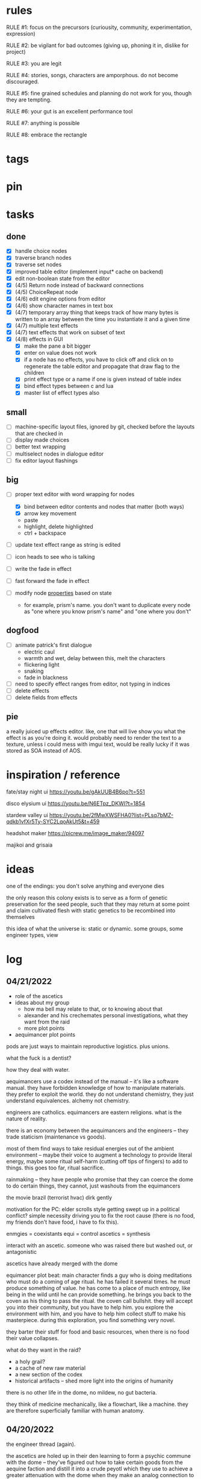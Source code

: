 * rules
RULE #1: focus on the precursors (curiousity, community, experimentation,
expression)

RULE #2: be vigilant for bad outcomes (giving up, phoning it in, dislike for
project)

RULE #3: you are legit

RULE #4: stories, songs, characters are amporphous. do not become discouraged.

RULE #5: fine grained schedules and planning do not work for you, though they
are tempting. 

RULE #6: your gut is an excellent performance tool

RULE #7: anything is possible

RULE #8: embrace the rectangle
* tags
* pin
* tasks
** done
- [X] handle choice nodes
- [X] traverse branch nodes
- [X] traverse set nodes
- [X] improved table editor (implement input* cache on backend)
- [X] edit non-boolean state from the editor
- [X] (4/5) Return node instead of backward connections
- [X] (4/5) ChoiceRepeat node
- [X] (4/6) edit engine options from editor  
- [X] (4/6) show character names in text box 
- [X] (4/7) temporary array thing that keeps track of how many bytes is written to an
  array between the time you instantiate it and a given time
- [X] (4/7) multiple text effects
- [X] (4/7) text effects that work on subset of text
- [X] (4/8) effects in GUI
  - [X] make the pane a bit bigger
  - [X] enter on value does not work
  - [X] if a node has no effects, you have to click off and click on to regenerate the
	table editor and propagate that draw flag to the children
  - [X] print effect type or a name if one is given instead of table index
  - [X] bind effect types between c and lua
  - [X] master list of effect types also
** small
- [ ] machine-specific layout files, ignored by git, checked before
  the layouts that are checked in
- [ ] display made choices
- [ ] better text wrapping
- [ ] multiselect nodes in dialogue editor
- [ ] fix editor layout flashings
** big
- [ ] proper text editor with word wrapping for nodes
  - [X] bind between editor contents and nodes that matter (both ways)
  - [X] arrow key movement
  - paste
  - highlight, delete highlighted
  - ctrl + backspace
- [ ] update text effect range as string is edited
  
- [ ] icon heads to see who is talking

- [ ] write the fade in effect
- [ ] fast forward the fade in effect

- [ ] modify node _properties_ based on state
  - for example, prism's name. you don't want to duplicate every node as "one
    where you know prism's name" and "one where you don't"
** dogfood
- [ ] animate patrick's first dialogue
  - electric caul
  - warmth and wet, delay between this, melt the characters
  - flickering light
  - snaking
  - fade in blackness
- [ ] need to specify effect ranges from editor, not typing in indices
- [ ] delete effects
- [ ] delete fields from effects
** pie
a really juiced up effects editor. like, one that will live show you what the
effect is as you're doing it. would probably need to render the text to a
texture, unless i could mess with imgui text, would be really lucky if it was
stored as SOA instead of AOS.
* inspiration / reference
fate/stay night ui
https://youtu.be/gAkUUB4B6po?t=551

disco elysium ui
https://youtu.be/N6ETpz_DKWI?t=1854

stardew valley ui
https://youtu.be/2fMwXWSFHA0?list=PLsq7bMZ-qdkb1vfXr5Ty-SYC2LqoAkUt5&t=459

headshot maker
https://picrew.me/image_maker/94097

majikoi and grisaia
* ideas
one of the endings: you don't solve anything and everyone dies

the only reason this colony exists is to serve as a form of genetic preservation
for the seed people, such that they may return at some point and claim
cultivated flesh with static genetics to be recombined into themselves

this idea of what the universe is: static or dynamic. some groups, some engineer
types, view 
* log
** 04/21/2022
- role of the ascetics
- ideas about my group
  - how ma bell may relate to that, or to knowing about that
  - alexander and his crechemates personal investigations, what they want from
    the raid
  - more plot points
- aequimancer plot points


pods are just ways to maintain reproductive logistics. plus unions.

what the fuck is a dentist?

how they deal with water.

aequimancers use a codex instead of the manual -- it's like a software
manual. they have forbidden knowledge of how to manipulate materials. they
prefer to exploit the world. they do not understand chemistry, they just
understand equivalences. alchemy not chemistry.

engineers are catholics. equimancers are eastern religions. what is the nature
of reality.

there is an economy between the aequimancers and the engineers -- they trade
staticism (maintenance vs goods).

most of them find ways to take residual energies out of the ambient environment
-- maybe their voice to augment a technology to provide literal energy, maybe
some ritual self-harm (cutting off tips of fingers) to add to things. this goes
too far, ritual sacrifice.

rainmaking -- they have people who promise that they can coerce the dome to do
certain things, they cannot, just washouts from the equimancers

the movie brazil (terrorist hvac)
dirk gently

motivation for the PC: elder scrolls style getting swept up in a political
conflict? simple necessity driving you to fix the root cause (there is no food,
my friends don't have food, i have to fix this).

enmgies = coexistants
equi = control
ascetics = synthesis

interact with an ascetic. someone who was raised there but washed out, or
antagonistic

ascetics have already merged with the dome

equimancer plot beat: main character finds a guy who is doing meditations who
must do a coming of age ritual. he has failed it several times. he must produce
something of value. he has come to a place of much entropy, like being in the
wild until he can provide something. he brings you back to the coven as his
thing to pass the ritual. the coven call bullshit. they will accept you into
their community, but you have to help him. you explore the environment with him,
and you have to help him collect stuff to make his masterpiece. during this
exploration, you find something very novel.

they barter their stuff for food and basic resources, when there is no food
their value collapses.

what do they want in the raid?
- a holy grail?
- a cache of new raw material
- a new section of the codex
- historical artifacts -- shed more light into the origins of humanity

there is no other life in the dome, no mildew, no gut bacteria.

they think of medicine mechanically, like a flowchart, like a machine. they are
therefore superficially familiar with human anatomy. 
** 04/20/2022
the engineer thread (again).

the ascetics are holed up in their den learning to form a psychic commune with
the dome -- they've figured out how to take certain goods from the aequine
faction and distill it into a crude peyotl which they use to achieve a greater
attenuation with the dome when they make an analog connection to it

ma bell has some (perhaps tangential) association to this group, this aim, but
not the full impact of it. maybe all she knows about are primitive rituals,
rituals that don't actually allow commune with the machine but were a
precursor. she spent some time with them.

first major point of the engineer thread: alexander and his crechemates'
personal investigations into changes that have been happening at the dome. lots
of little clues and small threads you can find hanging around. if you put it
together before the raid, alexander lets you in on what he really wants from the
raid: a canonical, disconnected copy of the Manual from the ascetics.

second plot point is getting close to ma bell. she knows a lot, but it's hard to
squeeze it all out of her. someone who knows as much as she does has to be slow
in trusting. she doesn't have any plans, like joining the ascetics in communion,
but knows enough things to help you form an idea of what they are doing. what
she knows:
** 04/18/2022
   the first ten are where the different pods live. lower numbers are
better. they're more insulated. consider the lower numbers as closer
to the core of the section, the mother base.

each pod is set up like a large communal house. there is a common area
that is led into by seeral hallways. the ceilings are tall, maybe
twelve feet, but lower in the tunnels to seven or eight feet. the
common room has several tunnels that lead to dead ends. these are like
cul-de-sacs where crechemates have rooms. the youngest of a creche
share a room or a set of rooms. the matriarch, and whichever mates are
part of her inner circle, have another, large set of rooms at the end
of a cul-de-sac. 

this innermost room is partly an office, partly a badroom. it is
almost a lair. this is where the business of the pod gets done. not
all pods are laid out so roomily. the less presitigious the pod, the
more rooms must be shared, the less space for the head of the pod to
conduct business. the lowliest pods are just one or two rooms. 

the outermost part of this section is like a docking bay. there is a
main tunnel that connects this section to the sections that
produce. there is a patchwork feeling here. the citizens have
repurposed many of the things the dome produces in order to do some
primitive industrializing. different kinds of boxes, wheels, ramps,
rudimentary items have been assembled into tools that allow them to
move goods back and forth. there are small, busy, loud shops where
specialty foods are sold, trinkets and knick knacks are traded. a
bazaar. 

the loading dock brushes against some of the poorer, outer pods. they
form a U shape. filling in the U is a labrynthine tangle of tunnels
and control rooms that run some critical functions of the dome. air
purification, material decomposition, switching and networking, almost
devops in nature. the glue.

the core of the ascetics does things like: integrity checks,
recordkeeping, canonical copy of the manual, and food production as a
safeguard to their group. 

the equivalents do transmutation. they are the hub for
production. coveralls, capacitors and resistors, tools, dome plates,
they make it all here and ship it (albeit not over a long distance) to
the others. 

so the layout of the dome is like a three-way venn diagram. 
** 04/09/2022
the engineer thread.

you must gain the trust of the engineer family, led by ma bell and
alexander. once you have gained their trust, they tell you about the changes to
the dome's hardware and firmware. alexander is like the boss. he's not a fabled
figure per se, but he's someone who you hear people talk about a lot for the
first part of the game, someone with much power, or much personality, and he's
hyped a lot in your head. the first part is getting to alexander.

you need a low level contact in the engineesr

there is some kind of disturbance between clans, a public disturbance, where you
can meet people from a couple sides. keep it simple: a food dispute. these
disputes never happen, but the recent dome degradations have changed
things. food comes out less often, or more often but in a barely held together
slurry instead of neat balls, or in a less edible form, or in varying
quality. the group that has maintained this subsystem and rations food is being
blamed, and is becoming defensive.

some of the engineers are smuggling out food -- or, maybe it's not just them and
this thread, maybe this is the first key event of the game. you know that in two
days, there's going to be a raid for food. you hear different pieces of it from
every faction. you don't know exactly how it's going to happen, exactly what
each faction is going to do, but you know SOMETHING is going to happen on that
day. when the day comes, it's the air filter incident -- a near-extinction event
caused by what appears to be lack of maintenance but is in fact dome sentience.

the period before the raid is kind of an act 1.5. it's post CROW -- you've
established the basic setting -- but not entirely. you're meeting different
characters from these factions, fleshing out alliances and ideologies.

so what is the engineers' part in this raid?

food, yes, but there is some key piece of engineering in this part of the
dome. maybe this is where the Core is. the engineers, through meticulous
observation, have noticed some mapping between hardware change and change in
reality. they have noticed that on days of search, when the page tables were
being "randomly" modified, certain subsystems were affected, and then those
subsystems fell into a stable state once the correct page had been found.
their table is incomplete, of course. what they need are a set of master
records, handkept records by this monastic third group. this is a set of
records, the details of which are specified in the Manual, that is a sort of
checks and balances from the dome designers to reconcile human experience and
the machinery in the Dome. checks and balances. self consistency. the third
group has restrictions on their lives, again monastically, to prevent the
tainting of the records. to keep their focus sharply on these records if you
will.

these are the records that will fill in their missing data. these are physical
records of observation of the most critical parts of the Dome -- they tie
everything together. i suppose next is what exactly the engineers know, and what
they need to know from the monastic records to draw a conclusion

ok, maybe this is not records -- maybe it also is -- but here is another idea:
this is a quasi-sacred place, the monastery, which stores data from the seed
people.

they might find the binary search algorithm.
they might find historical copies of sectors that don't match the manual

maybe easier to start the other way? what do they have

well, the first thing is that they see the hunting pattern. another thing to
note here is that there are a lot of sectors that are functionally unknown. some
sectors map onto reality explicitly in the manual, but many do not. so when they
observe sectors being hunted, they can't just say -- oh, this is the water
purifying sector, let's check out what's going on there. there is a process of
deduction, many sectors may be hunted at the same time, observations are
imperfect information. so the crux of the information gathering in this step is
to follow several of these threads, figure out what the reality changes are
through lots of questioning and cross referencing.

the first one is confirmation: the bit changing pattern that you see is in fact
a known search algorithm. someone is searching for something.

the engineers' limitation is that they cannot commune with the machine. they
exist purely in the physical world. they can observe physical differences in the
machine, and then the resulting effects in reality, but they do not have access
to anything less grounded than this.

- water
- food
- waste management
- biometrics
- chemical / hormonal management -- allsgood
- subjective reports, audiovisual hallucination, paranoia, irrational anger,
  violent lust

FOOD
easy one to start with is food. so for the engineers, food is a part of the
raid, but it's more of a public facing reason than the true cause. food quality
has gone down to the point of being nearly inedible. food used to come in neat,
self-contained gelatinous spheres which chemically signalled their edibility and
nutrition. they tasted simple, but good, and came in a few varieties to prevent
pallettes from becoming totally stale.

the problem: the thick sacs that encase the gelatinous inside have begun to
degrade. and the taste of the gelatin inside is unimaginably bad. it's a highly
nutritionally dense goo -- probably the size of a tennis ball, and has all
calories and nutritents for the day. to get something so dense, the seed people
had to invent new chemical structures. our tongues were not attuned to these
structures. the point is -- they taste BAD. and now, for everyone outside the
monastery, the only option is to eat this stuff straight.

this in and of itself may be tolerable for some time, but the second problem:
quantity. the dome is producing less, and much of what is produced is lost due
to the nutritious inner not being built to be exposed to air for long periods of
time.

plot thread: discovering the engineers' stores of food, from when they first
noticed these changes about a year ago


AIR COMPOSITION
part of the manual involves making sure that air is being filtered and
recombined as it should be. in the manual, air is divided into component parts
-- not named by name as we would know them, oxygen, nitrogen, but by simple
sequential categories, A, B, C. there are slight variations in these ratios, but
they should maintain within a certain tolerance.

this one is going to be something less concrete, or rather a thread that sticks
in the background until you find something that matches up with it. the gist is
that the ratios of chemicals in the air are used as a form of crowd control, to
induce happiness, or enthusiasm, gumption, restfulness. however, the machine's
blind experimentation with these have disrupted the precise ecosystem of emotion
that the seed people laid out. this is another reason why tensions are so high.

one subplot with this may involve finding the correct bit pattern for some key
sectors involving air composition, and even down to finding how to manipulate
the ratios for specific sectors in specific ways. and then making decisions on
who to pacify, who to enrage


SUBJECTIVE REPORTS
beyond air composition, people also have some sort of chip in their head. or
maybe a special attenuation to magnetic frequencies. something to which the dome
can send commands? is this removing too much agency from these people? maybe
instead of commands, their minds operate on a certain frequency (really
venturing out into handwavey scifi here), and when the dome degenerates it
begins to generate noise on those same channels.

maybe this ties into a phsyical resource, like food, or air. like an ergot
madness thing.

there is a hospital of some sort, unaffiliated with the engineers, from which
you may gain information about the number of people coming in with madness, or
illness.

--

a break from your regularly scheduled programming: i need to produce dialogue
graphs. that is what will move the game forward. this worldbuilding and planning
is necessary, but ultimately i need to make a thing which can be played and
iterated upon.

can i write these threads standalone? here is what is stopping me from doing so:
- what are the places i can be? the people you can talk to are in locations, and
  when you're not talking to people, you are moving between places. what are
  these places? where are people? i need to sketch out how the dome is laid out
- it's hard to jump in the middle when what you have access to and how people
  respond is so heavily influenced by what happens before. how do i write graphs
  that can stand alone and still be incorporated?

idea: you just write these scenarios very simply, with minimal branching. then,
as you write more of these simple scenarios, they generate states which make the
other scenarios more complex. in scenario 2, you find some information that
would open another branch in scenario 1 -- add it.

a good way to flesh out the dome's layout: write, in prose, the scene of
awakening. use some gimmick to where the PC doesn't talk much, maybe cryogenic
fatigue or something, and he is just led around to observe and have things
explained. he is passed off to people from the engineers and 

** patrick 2
the food -- the dome is not producing turkey legs, it's producing a hyper
efficient means of nutrition that biochemically signals that it's food.

there is an economy in this place -- different groups hold different areas that
produce different resources

mechanical vs prayer vs sabotage

CROW - character, relationship, objective, where

web: start with a story board, what are the main threads, which are parallel,
which converge, how do they converge to the ending, what makes them perceive the
ending differently

divergent endings

names: naming people after things in their environment, but don't try too
hard. 3d objects, virtues (what does this culture value)

stories of things from earth that are grossly misrepresented from age
** patrick 1
deep time --

machines themselves are what change, they change the humans or use the humans as
machines

the machine forms this alien form of sentience

the machine is whodunit

the machine is multiple consciousnesses, self sustaining sections.
- the machine was originally built to serve material functions.
- one section is meant to regulate life support -- it begins exploiting people
  to get the materials it needs

some substance that kept the core going that slowly leaked out and caused the
machine to go insane

patron machine entities -- people worship what part of the machine they maintain

more to the environment than sterility and stainless walls -- something for the
player to explore and discover

more conflict! the systems in the machine are getting less efficient -- the
factions fundamentally disagree with the way to solve the problem
- a divine entity, tampering with it would be an affront to god
- a machine, we should try to fix it

machine malfunctions change the ecosystem, if you fix the machine then you
destroy changes

not a slip of paper -- there are not other manufactured things

a one-man cargo cult character who gives you valuable information

dialogue: how people feel and think (about others, their relationships, the
setting, or themselves). vignettes: concepts for characters or setting, then
make the vignettes and dialogue around that (one of the above things). not about
things, how people feel about things.

a workshop of twisted inventions, tried to fuck with the technology in a way
that ended horrifically. some kind of substance to his ideology. arbitrary
matter transmuting? different groups have different things that they've heard
about him. emphasize: there is a clear material benefit to doing what he is
doing, but it is dangerous

each faction thinks that the degradation of the machine is the other faction
fucking with them

cache is a go

if machine is managing resources of humans themselves

do a few draft dialogues of the first or two scene of the game. 
** 03/22/2022
the most important thing is to write the actual mystery. another clue
from disco elysium: you have several major players in the game
(e.g. the union, the company, the police). it is not as simple as
uncovering enough evidence to damn one of these parties. what really
happened is complicated, nuanced, like the assassins in disco
elysium. it's not as simple as finding a main character's fingerprints
on the gun. it's also not a loony out of left field coming in. 

quick idea: let the air filter incident be a big decision
nexus. something that sets up a lot of stuff for later in the
game. it all happens in a rush -- choices you make may save or doom
some characters, pieces of evidence may be lost, characters may see
different things.

so, the question is: who done it? 

the leaders have good incentives to do this. they realize that the
engies are close to building or discovering a ship, or simply close to
a technological breakthrough. they need something to scare people,
reaffirm evangelicism. 

hold on, think about the loony idea again. not to cop off disco too
much, but one thing i actually like about the loony: you can have a
thing happen that is absolutely a spark to a keg, and leaves a massive
unfolding of what actually happened, only to find out it was
chance. it's not what actually happened that's interesting, it's all
of the unpeeling. anyway.

another idea: one of the engies, a low level, does this
accidentally. he confides to leadership afterward, and they lay webs
to obscure him and the group from involvement. 

another idea: also a low level engie, but this time it's because some
mistake was _already_ made. some track left in disassembling the
obelisk that could not be unmade but for drastic measures. 

clue idea: someone is abnormally missing from the location of the
incident, and does not have a good alibi

clue idea: a low-level leader who does some engineering work and may
have had access to the failed component

another idea: infighting between subgroups inside the engies, which
results in the subgroup going rogue and enacting a plan without
signoff from the rest

another idea: staged event by the leaders to reinforce the importance
of orthodox adherence to the maintenance

the world is hermetically sealed. it is a completely closed system. as
far as this civilization is concerned, it is the whole universe. the
discovery that this is not the case is astounding. this relates to the
original idea: without nature around us, the universe would be far
more mysterious

clue idea: the failed part may be composed of several things instead
of one simple thing. find those parts around the world, find
equivalent parts missing from other things, people give hints about
those parts.

a subgroup who are a cross between police, thuggish enforcers, and
fixers. they are the muscle of the leaders. one of them dies in the
incident, but investigation can reveal that he wasn't actually killed
in the incident. these are like the hardy boys. 

another idea: a plant by someone long ago. maybe just regularly long
ago -- a leader, very high up, learned how to subtly edit the
maintenance in such a way that a single part would fail to be serviced
in a non-obvious way. it was a collaboration between the leaders and
the engies, or _one_ leader and engie. the reason ultimately being the
same as that which spawned all of this: survival. ancient documents,
institutional knowledge, something relays the message to the people of
the reality around them. there is something outside. they can reach it
with the technology they have. people are trying that, and it is
nearly an extinction event. these messages are decrypted by a
particularly brilliant citizen or pair of citizens, who decide that
something has to be done to stop it from happening again -- without
leaking the forbidden knowledge.

ancient documents detailing of a past attempt at escape. encrypted, or
encoded. 

(a world full of secrets. not even a surgeon's room is sterile)

encryption schemes, personal computers painstakingly built, messages
placed in the obelisks, scraps of high-tech ultradurable paper used
and reused for milennia

embedding clues to completely arcane puzzles within the
executable. including symbols in the package, a call stack which is
meaningful. open a socket, listen on it until someone sends it a
message. 

that leaves us with three parallel threads:
- the engies plans to deobfuscate the obelisk and use it to generate
  arbitrary matter, ultimately going off-world and thus breaking free
  from the cycle of maintenance
- the leaders plans to activate a mother ship to go off-world, to
  spread humanity and the gospel of man and life as the crux of the
  universe
- unravelling the ancestors plans of having eaten the forbidden fruit
  and trying to put the apple back on the tree by sabotaging the
  citadel

it is kind of unsatisfying to have who done it be totally unrelated to
any main character or group. 

a situation where all of the components to read the ancient documents
are present, but scattered. at the end, you can get two major pieces
-- one from each faction -- that put everything together and unlock
it. 

a good way to structure this: start from the end, which i've already
done. this is the ending. these are the leaves of the tree. then,
start building tree from the leaves. for example -- arbitrary, not
the real plot:
- you must discover the ancestors plan
  - you must gain a private key from the engies
	- you must gain the trust of ma bell
	  - you must do dirty work for ma bell
		- you must hit a certain conversational trigger
	  - you must complete another story objective that is very
        important to the engies
	- you must blackmail prometheus

is it a tree or a graph? not entirely sure, don't care. the point is
you start building threads that lead to your destination, and then
slowly flesh out those threads. add alternate routes that let you skip
to certain nodes of the graph -- multiple ways of getting there, if
you will. 

and try not to let it explode. half proof of concept, here. 

technically, what do i need for the proof of concept?
- push messages to the text box
- scroll through the text box
- make choices
- save and load state
- load the game with an arbitrary state + dialogue

  
4
